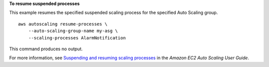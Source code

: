 **To resume suspended processes**

This example resumes the specified suspended scaling process for the specified Auto Scaling group. ::

    aws autoscaling resume-processes \
        --auto-scaling-group-name my-asg \
        --scaling-processes AlarmNotification

This command produces no output.

For more information, see `Suspending and resuming scaling processes <https://docs.aws.amazon.com/autoscaling/ec2/userguide/as-suspend-resume-processes.html>`__ in the *Amazon EC2 Auto Scaling User Guide*.

